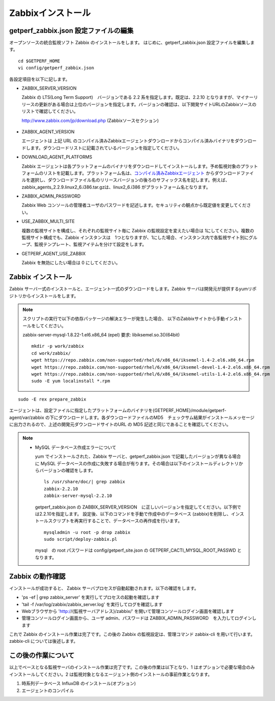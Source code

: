 Zabbixインストール
==================

getperf\_zabbix.json 設定ファイルの編集
---------------------------------------

オープンソースの統合監視ソフト Zabbix のインストールをします。
はじめに、getperf_zabbix.json 設定ファイルを編集します。

::

    cd $GETPERF_HOME
    vi config/getperf_zabbix.json

各設定項目を以下に記します。

-  ZABBIX_SERVER_VERSION

   Zabbix の LTS(Long Term Support)　バージョンである 2.2 系を指定します。既定は、2.2.10 となりますが、マイナーリリースの更新がある場合は上位のバージョンを指定します。バージョンの確認は、以下開発サイトURLのZabbixソースのリストで確認してください。

   http://www.zabbix.com/jp/download.php (Zabbixソースセクション)

.. figure:: ../image/zabbix_url_source.png
   :align: center
   :alt: Zabbix Source URL
   :width: 640px

-  ZABBIX_AGENT_VERSION

   エージェントは 上記 URL のコンパイル済みZabbixエージェントダウンロードからコンパイル済みバイナリをダウンロードします。ダウンロードリストに記載されているバージョンを指定してください。

-  DOWNLOAD_AGENT_PLATFORMS

   Zabbix エージェントは各プラットフォームのバイナリをダウンロードしてインストールします。予め監視対象のプラットフォームのリストを記載します。プラットフォーム名は、`コンパイル済みZabbixエージェント <http://www.zabbix.com/jp/download.php>`_ からダウンロードファイルを選択し、ダウンロードファイル名のリリースバージョンの後ろのサフィックス名を記します。例えば、zabbix_agents_2.2.9.linux2_6.i386.tar.gzは、linux2_6.i386 がプラットフォーム名となります。

-  ZABBIX_ADMIN_PASSWORD

   Zabbix Web コンソールの管理者ユーザのパスワードを記述します。セキュリティの観点から既定値を変更してください。

-  USE_ZABBIX_MULTI_SITE

   複数の監視サイトを構成し、それぞれの監視サイト毎に Zabbix の監視設定を変えたい場合は   1にしてください。複数の監視サイト構成でも、Zabbix インスタンスは　1つとなりますが、1にした場合、インスタンス内で各監視サイト別にグループ、監視テンプレート、監視アイテムを分けて設定をします。

-  GETPERF_AGENT_USE_ZABBIX

   Zabbix を無効にしたい場合は 0 にしてください。

Zabbix インストール
-------------------

Zabbix サーバ一式のインストールと、エージェント一式のダウンロードをします。Zabbix サーバは開発元が提供するyumリポジトリからインストールをします。

.. note::

   スクリプトの実行で以下の依存パッケージの解決エラーが発生した場合、
   以下のZabbixサイトから手動インストールをしてください。

   zabbix-server-mysql-1.8.22-1.el6.x86_64 (epel) 要求: libiksemel.so.3()(64bit)

   ::

      mkdir -p work/zabbix
      cd work/zabbix/
      wget https://repo.zabbix.com/non-supported/rhel/6/x86_64/iksemel-1.4-2.el6.x86_64.rpm
      wget https://repo.zabbix.com/non-supported/rhel/6/x86_64/iksemel-devel-1.4-2.el6.x86_64.rpm
      wget https://repo.zabbix.com/non-supported/rhel/6/x86_64/iksemel-utils-1.4-2.el6.x86_64.rpm
      sudo -E yum localinstall *.rpm



::

    sudo -E rex prepare_zabbix

エージェントは、設定ファイルに指定したプラットフォームのバイナリを{GETPERF_HOME}/module/getperf-agent/var/zabbix
の下にダウンロードします。各ダウンロードファイルのMD5　チェックサム結果がインストールメッセージに出力されるので、上述の開発元ダウンロードサイトのURL の MD5 記述と同じであることを確認してください。

.. note::

  -  MySQL データベース作成エラーについて

     yum でインストールされた、Zabbix サーバと、getperf_zabbix.json で記載したバージョンが異なる場合に MySQL
     データベースの作成に失敗する場合が有ります。その場合は以下のインストールディレクトリからバージョンの確認をします。

     ::

         ls /usr/share/doc/| grep zabbix
         zabbix-2.2.10
         zabbix-server-mysql-2.2.10

     getperf_zabbix.json の ZABBIX_SERVER_VERSION　に正しいバージョンを指定してください。以下例では2.2.10を指定します。     設定後、以下のコマンドを手動で作成中のデータベース (zabbix)を削除し、インストールスクリプトを再実行することで、データベースの再作成を行います。

     ::

         mysqladmin -u root -p drop zabbix
         sudo script/deploy-zabbix.pl

     mysql　の root パスワードは config/getperf_site.json の GETPERF_CACTI_MYSQL_ROOT_PASSWD となります。

Zabbix の動作確認
-----------------

インストールが成功すると、 Zabbix サーバプロセスが自動起動されます。以下の確認をします。

-  'ps -ef | grep zabbix_server' を実行してプロセスの起動を確認します
-  'tail -f /var/log/zabbix/zabbix_server.log' を実行してログを確認します
-  Webブラウザから 'http://{監視サーバアドレス}/zabbix/' を開いて管理コンソールログイン画面を確認します
-  管理コンソールログイン画面から、ユーザ admin、パスワードは ZABBIX_ADMIN_PASSWORD　を入力してログインします

これで Zabbix のインストール作業は完了です。この後の Zabbix の監視設定は、管理コマンド zabbix-cli
を用いて行います。zabbix-cli については後述します。

この後の作業について
--------------------

以上でベースとなる監視サーバのインストール作業は完了です。この後の作業は以下となり、1 はオプションで必要な場合のみインストールしてください。2 は監視対象となるエージェント側のインストールの事前作業となります。

1. 時系列データベース InfluxDB のインストール(オプション)
2. エージェントのコンパイル
